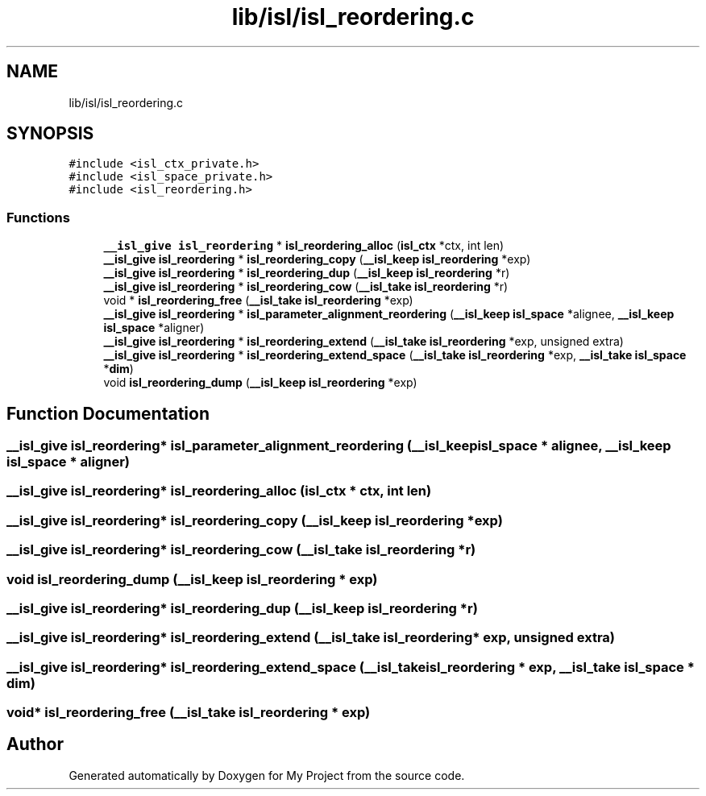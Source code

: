 .TH "lib/isl/isl_reordering.c" 3 "Sun Jul 12 2020" "My Project" \" -*- nroff -*-
.ad l
.nh
.SH NAME
lib/isl/isl_reordering.c
.SH SYNOPSIS
.br
.PP
\fC#include <isl_ctx_private\&.h>\fP
.br
\fC#include <isl_space_private\&.h>\fP
.br
\fC#include <isl_reordering\&.h>\fP
.br

.SS "Functions"

.in +1c
.ti -1c
.RI "\fB__isl_give\fP \fBisl_reordering\fP * \fBisl_reordering_alloc\fP (\fBisl_ctx\fP *ctx, int len)"
.br
.ti -1c
.RI "\fB__isl_give\fP \fBisl_reordering\fP * \fBisl_reordering_copy\fP (\fB__isl_keep\fP \fBisl_reordering\fP *exp)"
.br
.ti -1c
.RI "\fB__isl_give\fP \fBisl_reordering\fP * \fBisl_reordering_dup\fP (\fB__isl_keep\fP \fBisl_reordering\fP *r)"
.br
.ti -1c
.RI "\fB__isl_give\fP \fBisl_reordering\fP * \fBisl_reordering_cow\fP (\fB__isl_take\fP \fBisl_reordering\fP *r)"
.br
.ti -1c
.RI "void * \fBisl_reordering_free\fP (\fB__isl_take\fP \fBisl_reordering\fP *exp)"
.br
.ti -1c
.RI "\fB__isl_give\fP \fBisl_reordering\fP * \fBisl_parameter_alignment_reordering\fP (\fB__isl_keep\fP \fBisl_space\fP *alignee, \fB__isl_keep\fP \fBisl_space\fP *aligner)"
.br
.ti -1c
.RI "\fB__isl_give\fP \fBisl_reordering\fP * \fBisl_reordering_extend\fP (\fB__isl_take\fP \fBisl_reordering\fP *exp, unsigned extra)"
.br
.ti -1c
.RI "\fB__isl_give\fP \fBisl_reordering\fP * \fBisl_reordering_extend_space\fP (\fB__isl_take\fP \fBisl_reordering\fP *exp, \fB__isl_take\fP \fBisl_space\fP *\fBdim\fP)"
.br
.ti -1c
.RI "void \fBisl_reordering_dump\fP (\fB__isl_keep\fP \fBisl_reordering\fP *exp)"
.br
.in -1c
.SH "Function Documentation"
.PP 
.SS "\fB__isl_give\fP \fBisl_reordering\fP* isl_parameter_alignment_reordering (\fB__isl_keep\fP \fBisl_space\fP * alignee, \fB__isl_keep\fP \fBisl_space\fP * aligner)"

.SS "\fB__isl_give\fP \fBisl_reordering\fP* isl_reordering_alloc (\fBisl_ctx\fP * ctx, int len)"

.SS "\fB__isl_give\fP \fBisl_reordering\fP* isl_reordering_copy (\fB__isl_keep\fP \fBisl_reordering\fP * exp)"

.SS "\fB__isl_give\fP \fBisl_reordering\fP* isl_reordering_cow (\fB__isl_take\fP \fBisl_reordering\fP * r)"

.SS "void isl_reordering_dump (\fB__isl_keep\fP \fBisl_reordering\fP * exp)"

.SS "\fB__isl_give\fP \fBisl_reordering\fP* isl_reordering_dup (\fB__isl_keep\fP \fBisl_reordering\fP * r)"

.SS "\fB__isl_give\fP \fBisl_reordering\fP* isl_reordering_extend (\fB__isl_take\fP \fBisl_reordering\fP * exp, unsigned extra)"

.SS "\fB__isl_give\fP \fBisl_reordering\fP* isl_reordering_extend_space (\fB__isl_take\fP \fBisl_reordering\fP * exp, \fB__isl_take\fP \fBisl_space\fP * dim)"

.SS "void* isl_reordering_free (\fB__isl_take\fP \fBisl_reordering\fP * exp)"

.SH "Author"
.PP 
Generated automatically by Doxygen for My Project from the source code\&.
